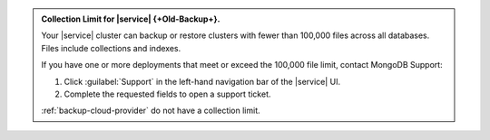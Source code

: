 .. admonition:: Collection Limit for |service| {+Old-Backup+}.
   :class: important

   Your |service| cluster can backup or restore clusters with fewer
   than 100,000 files across all databases. Files include collections
   and indexes.

   If you have one or more deployments that meet or exceed the 100,000
   file limit, contact MongoDB Support:

   1. Click :guilabel:`Support` in the left-hand navigation bar of the
      |service| UI.
   2. Complete the requested fields to open a support ticket.

   :ref:`backup-cloud-provider` do not have a collection limit.
